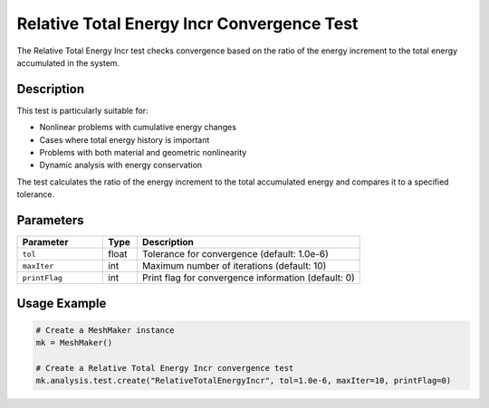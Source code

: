 Relative Total Energy Incr Convergence Test
=======================================

The Relative Total Energy Incr test checks convergence based on the ratio of the energy increment to the total energy accumulated in the system.

Description
----------

This test is particularly suitable for:

* Nonlinear problems with cumulative energy changes
* Cases where total energy history is important
* Problems with both material and geometric nonlinearity
* Dynamic analysis with energy conservation

The test calculates the ratio of the energy increment to the total accumulated energy and compares it to a specified tolerance.

Parameters
---------

.. list-table::
   :widths: 25 10 65
   :header-rows: 1

   * - Parameter
     - Type
     - Description
   * - ``tol``
     - float
     - Tolerance for convergence (default: 1.0e-6)
   * - ``maxIter``
     - int
     - Maximum number of iterations (default: 10)
   * - ``printFlag``
     - int
     - Print flag for convergence information (default: 0)

Usage Example
------------

.. code-block:: python

    # Create a MeshMaker instance
    mk = MeshMaker()
    
    # Create a Relative Total Energy Incr convergence test
    mk.analysis.test.create("RelativeTotalEnergyIncr", tol=1.0e-6, maxIter=10, printFlag=0) 